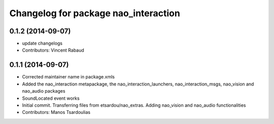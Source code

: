 ^^^^^^^^^^^^^^^^^^^^^^^^^^^^^^^^^^^^^
Changelog for package nao_interaction
^^^^^^^^^^^^^^^^^^^^^^^^^^^^^^^^^^^^^

0.1.2 (2014-09-07)
------------------
* update changelogs
* Contributors: Vincent Rabaud

0.1.1 (2014-09-07)
------------------
* Corrected maintainer name in package.xmls
* Added the nao_interaction metapackage, the nao_interaction_launchers, nao_interaction_msgs, nao_vision and nao_audio packages
* SoundLocated event works
* Initial commit. Transferring files from etsardou/nao_extras. Adding nao_vision and nao_audio functionalities
* Contributors: Manos Tsardoulias

